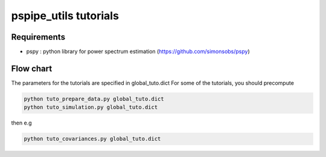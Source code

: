 **************************
pspipe_utils tutorials
**************************



Requirements
============

* pspy : python library for power spectrum estimation (https://github.com/simonsobs/pspy)


Flow chart
===================

The parameters for the tutorials are specified in global_tuto.dict
For some of the tutorials, you should precompute

.. code:: shell

    python tuto_prepare_data.py global_tuto.dict
    python tuto_simulation.py global_tuto.dict

then e.g

.. code:: shell

    python tuto_covariances.py global_tuto.dict
